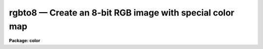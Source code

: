 rgbto8 — Create an 8-bit RGB image with special color map
=========================================================

**Package: color**

.. raw:: html

  <BODY>
  <TABLE WIDTH="100%" BORDER=0><TR>
  <TD ALIGN=LEFT><FONT SIZE=4>
  <B>rgbto8 (Oct92)</B></FONT></TD>
  <TD ALIGN=CENTER><FONT SIZE=4>
  <B>color</B>
  </FONT></TD>
  <TD ALIGN=RIGHT><FONT SIZE=4>
  <B>rgbto8 (Oct92)</B></FONT></TD>
  </TR></TABLE><P>
  <TITLE>rgbto8</TITLE>
  <UL>
  </UL>
  <H2><A NAME="s_name">NAME</A></H2>
  <! BeginSection: 'NAME'>
  <UL>
  rgbto8 -- make an RGB 8-bit image and associated color map
  </UL>
  <! EndSection:   'NAME'>
  <H2><A NAME="s_usage">USAGE</A></H2>
  <! BeginSection: 'USAGE'>
  <UL>
  rgbto8 red green blue rgb
  </UL>
  <! EndSection:   'USAGE'>
  <H2><A NAME="s_parameters">PARAMETERS</A></H2>
  <! BeginSection: 'PARAMETERS'>
  <UL>
  <DL>
  <DT><B><A NAME="l_red">red, green, blue</A></B></DT>
  <! Sec='PARAMETERS' Level=0 Label='red' Line='red, green, blue'>
  <DD>Input image names for the red, green, and blue components.  The images
  must all be two dimensional and of the same size.
  </DD>
  </DL>
  <DL>
  <DT><B><A NAME="l_rgb">rgb</A></B></DT>
  <! Sec='PARAMETERS' Level=0 Label='rgb' Line='rgb'>
  <DD>Output image name for the RGB 8-bit image.  A color map with the same
  image name but the extension "<TT>.sao</TT>" or "<TT>.imt</TT>" will also be created.
  </DD>
  </DL>
  <DL>
  <DT><B><A NAME="l_maptype">maptype = "<TT>saoimage</TT>" (saoimage|imtool|ximtool)</A></B></DT>
  <! Sec='PARAMETERS' Level=0 Label='maptype' Line='maptype = "saoimage" (saoimage|imtool|ximtool)'>
  <DD>This parameter selects the type of color map file to be produced.  The
  choices are "<TT>saoimage</TT>" to produce a map for SAOimage, "<TT>imtool</TT>" to produce a
  map for IMTOOL, and "<TT>ximtool</TT>" to produce a map for XIMTOOL.  The filenames
  are derived from the output image name with the extension "<TT>.sao</TT>", "<TT>.imt</TT>",
  or "<TT>.xim</TT>".
  </DD>
  </DL>
  <DL>
  <DT><B><A NAME="l_rz1">rz1, rz2, gz1, gz2, bz1, bz2</A></B></DT>
  <! Sec='PARAMETERS' Level=0 Label='rz1' Line='rz1, rz2, gz1, gz2, bz1, bz2'>
  <DD>Range of values in the input images to be mapped to the minimum and maximum
  intensity in each color.  Image pixel values outside the range are mapped
  to the nearest endpoint.  The values correspond to the input image
  intensities even when using logarithmic mapping.
  </DD>
  </DL>
  <DL>
  <DT><B><A NAME="l_logmap">logmap = no</A></B></DT>
  <! Sec='PARAMETERS' Level=0 Label='logmap' Line='logmap = no'>
  <DD>Use logarithmic intensity mapping?  The logarithm of the input pixel
  values, in the range given by the z1 and z2 parameters, is taken before
  dividing the range into the 85 display levels.  Logarithmic mapping allows
  a greater dynamic range.
  </DD>
  </DL>
  </UL>
  <! EndSection:   'PARAMETERS'>
  <H2><A NAME="s_description">DESCRIPTION</A></H2>
  <! BeginSection: 'DESCRIPTION'>
  <UL>
  <B>Rgbto8</B> takes three input IRAF images and produces an 8-bit color map
  which samples the full range of RGB color values and an associated image
  with values indexing the color map.  The compression algorithm is called
  the Median Cut Algorithm and the image is dithered with this color map
  using the Floyd-Steinberg algorithm.  The resulting image is a short image
  with 199 values.  The color map is output in a format suitable for
  use with SAOimage, IMTOOL or XIMTOOL.  This method is recommended over the
  pixel dithering method.
  <P>
  The RGB values are input as three IRAF images.  The images must each be
  scaled to an 8 bit range.  This is done by specifying a range of input
  values to be mapped to the 8 bit range.  In addition the range can be
  mapped logarithmically to allow a greater dynamic range.
  <P>
  The output image is displayed with <B>rgbdisplay</B> and SAOimage, IMTOOL,
  or XIMTOOL.  Note that this requires V1.07 of SAOimage.  The color map
  produced by the <B>rgbto8</B> for a particular image must also be loaded
  into the display server manually.  With IMTOOL use the setup panel and set
  the file name in the user1 or user2 field and then select the appropriate
  map.  With SAOimage you select the "<TT>color</TT>" main menu function, and then the
  "<TT>cmap</TT>" submenu function, and then the "<TT>read</TT>" button.  Note that usually a
  full pathname is required since the server is usually started from the
  login directory.  For XIMTOOL the "<TT>XImtool*cmapDir1</TT>" resource must be
  set to the directory containing the color map and XIMTOOL must be
  restarted to cause the directory to be searched for color map files.
  <P>
  The display server must be setup in it's default contrast mapping (with
  IMTOOL you can use the RESET option, with XIMTOOL the "<TT>normalize</TT>" option is
  used, and with SAOimage you must restart) and the contrast mapping must not
  be changed.  There are no adjustments that can be made in IMTOOL or XIMTOOL
  but with SAOimage you can adjust the colors using the "<TT>gamma</TT>" selections
  and the mouse.
  </UL>
  <! EndSection:   'DESCRIPTION'>
  <H2><A NAME="s_examples">EXAMPLES</A></H2>
  <! BeginSection: 'EXAMPLES'>
  <UL>
  1.  Three 2048x2048 images of the Trifid nebula are obtained in
  the B, V, and R bandpasses.  These images are properly registered.
  Examination of the histograms leads to selecting the display ranges 1-500
  in each band.  A half size image is created by subsampling using image
  sections.
  <P>
  <PRE>
      cl&gt; rgbto8 trifidr[*:2,*:2] trifidv[*:2,*:2] trifidb[*:2,*:2] \<BR>
      &gt;&gt;&gt; trifid8 maptype=saoimage rz1=1 rz2=500 gz1=1 gz2=500 \<BR>
      &gt;&gt;&gt; bz1=1 bz2=500
  </PRE>
  <P>
  The file trifid8.sao will be created containing the color map for use
  with the image trifid8.
  </UL>
  <! EndSection:   'EXAMPLES'>
  <H2><A NAME="s_time_requirements">TIME REQUIREMENTS</A></H2>
  <! BeginSection: 'TIME REQUIREMENTS'>
  <UL>
  Example 1 takes 5 minutes on a SparcStation 2.
  </UL>
  <! EndSection:   'TIME REQUIREMENTS'>
  <H2><A NAME="s_see_also">SEE ALSO</A></H2>
  <! BeginSection: 'SEE ALSO'>
  <UL>
  rgbdisplay, rgbdither, rgbsun, color.package
  </UL>
  <! EndSection:    'SEE ALSO'>
  
  <! Contents: 'NAME' 'USAGE' 'PARAMETERS' 'DESCRIPTION' 'EXAMPLES' 'TIME REQUIREMENTS' 'SEE ALSO'  >
  
  </BODY>
  </HTML>